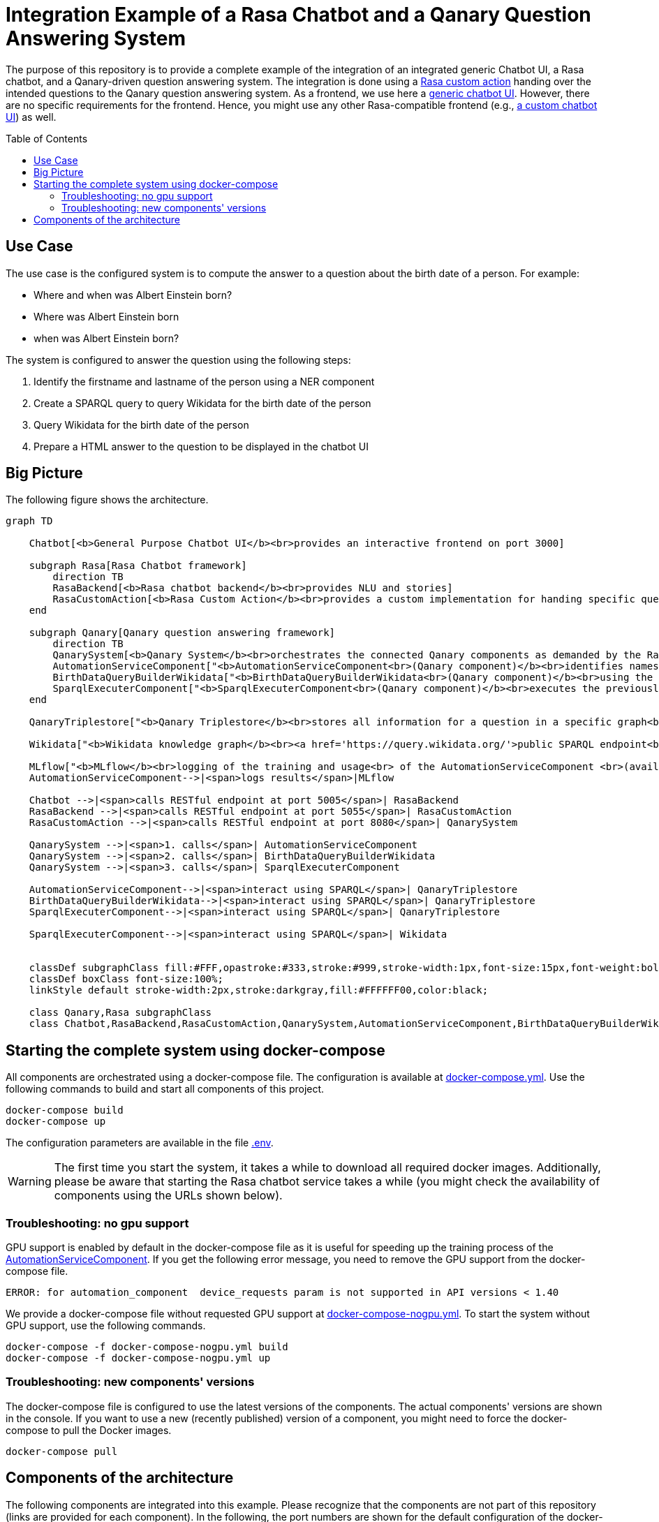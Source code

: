 :toc:
:toclevels: 5
:toc-placement!:
:source-highlighter: highlight.js
ifdef::env-github[]
:tip-caption: :bulb:
:note-caption: :information_source:
:important-caption: :heavy_exclamation_mark:
:caution-caption: :fire:
:warning-caption: :warning:
:source-highlighter: coderay
endif::[]

# Integration Example of a Rasa Chatbot and a Qanary Question Answering System

The purpose of this repository is to provide a complete example of the integration of an integrated generic Chatbot UI, a Rasa chatbot, and a Qanary-driven question answering system.
The integration is done using a link:./Chatbot/actions[Rasa custom action] handing over the intended questions to the Qanary question answering system.
As a frontend, we use here a https://github.com/WDAqua/Qanary-Chatbot-UI[generic chatbot UI]. 
However, there are no specific requirements for the frontend.
Hence, you might use any other Rasa-compatible frontend (e.g., https://rasa.com/docs/rasa/connectors/your-own-website[a custom chatbot UI]) as well.


toc::[]

## Use Case 

The use case is the configured system is to compute the answer to a question about the birth date of a person. 
For example:

- Where and when was Albert Einstein born?
- Where was Albert Einstein born 
- when was Albert Einstein born?

The system is configured to answer the question using the following steps:

. Identify the firstname and lastname of the person using a NER component
. Create a SPARQL query to query Wikidata for the birth date of the person
. Query Wikidata for the birth date of the person
. Prepare a HTML answer to the question to be displayed in the chatbot UI

## Big Picture

The following figure shows the architecture.

[source,mermaid]
----
graph TD 

    Chatbot[<b>General Purpose Chatbot UI</b><br>provides an interactive frontend on port 3000]
    
    subgraph Rasa[Rasa Chatbot framework]
        direction TB
        RasaBackend[<b>Rasa chatbot backend</b><br>provides NLU and stories]
        RasaCustomAction[<b>Rasa Custom Action</b><br>provides a custom implementation for handing specific questions to the question answering functionality]
    end

    subgraph Qanary[Qanary question answering framework]
        direction TB
        QanarySystem[<b>Qanary System</b><br>orchestrates the connected Qanary components as demanded by the Rasa custom action]
        AutomationServiceComponent["<b>AutomationServiceComponent<br>(Qanary component)</b><br>identifies names of persons in<br> a given question using a <br> pre-trained model"]
        BirthDataQueryBuilderWikidata["<b>BirthDataQueryBuilderWikidata<br>(Qanary component)</b><br>using the identified names,<br> it creates a SPARQL query that can<br> be used to fetch the requested<br> data from Wikidata"]
        SparqlExecuterComponent["<b>SparqlExecuterComponent<br>(Qanary component)</b><br>executes the previously<br> computed SPARQL query on<br> Wikidata to fetch the<br> requested data"]
    end

    QanaryTriplestore["<b>Qanary Triplestore</b><br>stores all information for a question in a specific graph<br>(i.e., a global QA process memory) <br>here: a demo service of the WSE research group is used (a Stardog triplestore)"]

    Wikidata["<b>Wikidata knowledge graph</b><br><a href='https://query.wikidata.org/'>public SPARQL endpoint<br>for querying RDF data</a>"]

    MLflow["<b>MLflow</b><br>logging of the training and usage<br> of the AutomationServiceComponent <br>(available on port 5000)"]
    AutomationServiceComponent-->|<span>logs results</span>|MLflow

    Chatbot -->|<span>calls RESTful endpoint at port 5005</span>| RasaBackend
    RasaBackend -->|<span>calls RESTful endpoint at port 5055</span>| RasaCustomAction
    RasaCustomAction -->|<span>calls RESTful endpoint at port 8080</span>| QanarySystem

    QanarySystem -->|<span>1. calls</span>| AutomationServiceComponent
    QanarySystem -->|<span>2. calls</span>| BirthDataQueryBuilderWikidata
    QanarySystem -->|<span>3. calls</span>| SparqlExecuterComponent

    AutomationServiceComponent-->|<span>interact using SPARQL</span>| QanaryTriplestore
    BirthDataQueryBuilderWikidata-->|<span>interact using SPARQL</span>| QanaryTriplestore
    SparqlExecuterComponent-->|<span>interact using SPARQL</span>| QanaryTriplestore

    SparqlExecuterComponent-->|<span>interact using SPARQL</span>| Wikidata


    classDef subgraphClass fill:#FFF,opastroke:#333,stroke:#999,stroke-width:1px,font-size:15px,font-weight:bold;
    classDef boxClass font-size:100%;
    linkStyle default stroke-width:2px,stroke:darkgray,fill:#FFFFFF00,color:black;

    class Qanary,Rasa subgraphClass
    class Chatbot,RasaBackend,RasaCustomAction,QanarySystem,AutomationServiceComponent,BirthDataQueryBuilderWikidata,SparqlExecuterComponent boxClass

----

## Starting the complete system using docker-compose

All components are orchestrated using a docker-compose file. 
The configuration is available at link:./docker-compose.yml[docker-compose.yml].
Use the following commands to build and start all components of this project.

[source,shell]
----
docker-compose build
docker-compose up
----

The configuration parameters are available in the file link:./.env[.env].

WARNING: The first time you start the system, it takes a while to download all required docker images. Additionally, please be aware that starting the Rasa chatbot service takes a while (you might check the availability of components using the URLs shown below).

### Troubleshooting: no gpu support

GPU support is enabled by default in the docker-compose file as it is useful for speeding up the training process of the link:#_components_of_the_architecture[AutomationServiceComponent].
If you get the following error message, you need to remove the GPU support from the docker-compose file.

[source,shell]
----
ERROR: for automation_component  device_requests param is not supported in API versions < 1.40
----

We provide a docker-compose file without requested GPU support at link:./docker-compose-nogpu.yml[docker-compose-nogpu.yml].
To start the system without GPU support, use the following commands.

[source,shell]
----
docker-compose -f docker-compose-nogpu.yml build
docker-compose -f docker-compose-nogpu.yml up
----


### Troubleshooting: new components' versions

The docker-compose file is configured to use the latest versions of the components.
The actual components' versions are shown in the console.
If you want to use a new (recently published) version of a component, you might need to force the docker-compose to pull the Docker images.

[source,shell]
----
docker-compose pull 
----

## Components of the architecture

The following components are integrated into this example.
Please recognize that the components are not part of this repository (links are provided for each component). 
In the following, the port numbers are shown for the default configuration of the docker-compose file.

* https://github.com/WDAqua/Qanary-Chatbot-UI[General Purpose Chatbot User Interface] available at http://localhost:3000/
** test the functionality: http://localhost:3000/?question=When%2520was%2520Albert%2520Einstein%2520born%253F%250A[When was Albert Einstein born?]

* https://rasa.com/[Rasa chatbot framework]
** https://rasa.com/docs/rasa/http-api[Rasa chatbot backend] available at  http://localhost:5005/
*** see the link:./Chatbot/[folder *Chatbot*] for the configuration of the Rasa chatbot backend
** https://rasa.com/docs/rasa/action-server[Rasa Custom Action service] available at http://localhost:5055/
*** see the link:./Chatbot/actions[folder *Chatbot/actions*] for the implementation of the custom action
*** test the availability at http://localhost:5055/health
* https://github.com/WDAqua/Qanary[Qanary question answering framework]
** https://github.com/WDAqua/Qanary[Qanary backend] available at http://localhost:8080/
*** test the availability at http://localhost:8080/actuator
*** see all available Qanary components of your QA system at http://localhost:8080/applications
** Qanary components:
*** https://github.com/WSE-research/Qanary-NER-automl-component[AutomationServiceComponent] available at http://localhost:8081
*** https://github.com/WDAqua/Qanary-question-answering-components/tree/master/qanary-component-QB-BirthDataWikidata[BirthDataQueryBuilderWikidata] available at http://localhost:5555
*** https://github.com/WDAqua/Qanary-question-answering-components/tree/master/qanary-component-QE-SparqlExecuter[SparqlExecuterComponent] available at http://localhost:10010
* https://mlflow.org/[MLflow] available at http://localhost:5000/
